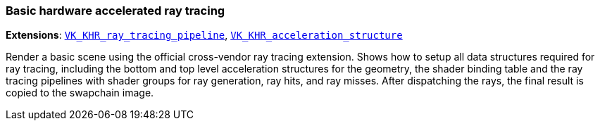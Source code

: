 ////
- Copyright (c) 2020-2023, The Khronos Group
-
- SPDX-License-Identifier: Apache-2.0
-
- Licensed under the Apache License, Version 2.0 the "License";
- you may not use this file except in compliance with the License.
- You may obtain a copy of the License at
-
-     http://www.apache.org/licenses/LICENSE-2.0
-
- Unless required by applicable law or agreed to in writing, software
- distributed under the License is distributed on an "AS IS" BASIS,
- WITHOUT WARRANTIES OR CONDITIONS OF ANY KIND, either express or implied.
- See the License for the specific language governing permissions and
- limitations under the License.
-
////

=== Basic hardware accelerated ray tracing

ifdef::site-gen-antora[]
TIP: The source for this sample can be found in the https://github.com/KhronosGroup/Vulkan-Samples/tree/main/samples/extensions/ray_tracing_basic[Khronos Vulkan samples github repository].
endif::[]


*Extensions*: https://www.khronos.org/registry/vulkan/specs/1.2-extensions/html/vkspec.html#VK_KHR_ray_tracing_pipeline[`VK_KHR_ray_tracing_pipeline`], https://www.khronos.org/registry/vulkan/specs/1.2-extensions/html/vkspec.html#VK_KHR_acceleration_structure[`VK_KHR_acceleration_structure`]

Render a basic scene using the official cross-vendor ray tracing extension.
Shows how to setup all data structures required for ray tracing, including the bottom and top level acceleration structures for the geometry, the shader binding table and the ray tracing pipelines with shader groups for ray generation, ray hits, and ray misses.
After dispatching the rays, the final result is copied to the swapchain image.
